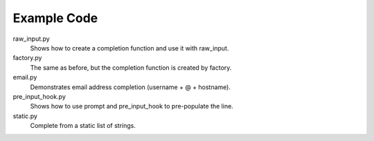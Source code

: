 Example Code
------------

raw_input.py
    Shows how to create a completion function and use it with raw_input.

factory.py
    The same as before, but the completion function is created by factory.

email.py
    Demonstrates email address completion (username + @ + hostname).

pre_input_hook.py
    Shows how to use prompt and pre_input_hook to pre-populate the line.

static.py
    Complete from a static list of strings.
